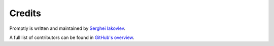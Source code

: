 Credits
=======

Promptly is written and maintained by `Serghei Iakovlev <https://github.com/sergeyklay/>`_.

A full list of contributors can be found in `GitHub's overview <https://github.com/sergeyklay/promptly/graphs/contributors>`_.
